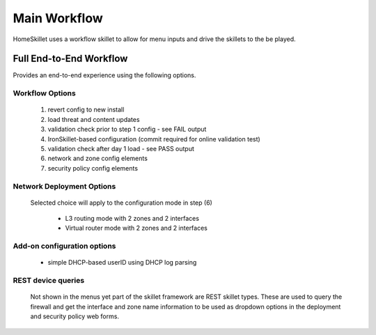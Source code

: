 
Main Workflow
=============

HomeSkillet uses a workflow skillet to allow for menu inputs and drive the skillets to the be played.


Full End-to-End Workflow
------------------------

Provides an end-to-end experience using the following options.

Workflow Options
~~~~~~~~~~~~~~~~

    (1) revert config to new install
    (2) load threat and content updates
    (3) validation check prior to step 1 config - see FAIL output
    (4) IronSkillet-based configuration (commit required for online validation test)
    (5) validation check after day 1 load - see PASS output
    (6) network and zone config elements
    (7) security policy config elements

Network Deployment Options
~~~~~~~~~~~~~~~~~~~~~~~~~~

  Selected choice will apply to the configuration mode in step (6)

    * L3 routing mode with 2 zones and 2 interfaces
    * Virtual router mode with 2 zones and 2 interfaces

Add-on configuration options
~~~~~~~~~~~~~~~~~~~~~~~~~~~~

    + simple DHCP-based userID using DHCP log parsing

REST device queries
~~~~~~~~~~~~~~~~~~~

  Not shown in the menus yet part of the skillet framework are REST skillet types.
  These are used to query the firewall and get the interface and zone name information to be
  used as dropdown options in the deployment and security policy web forms.




